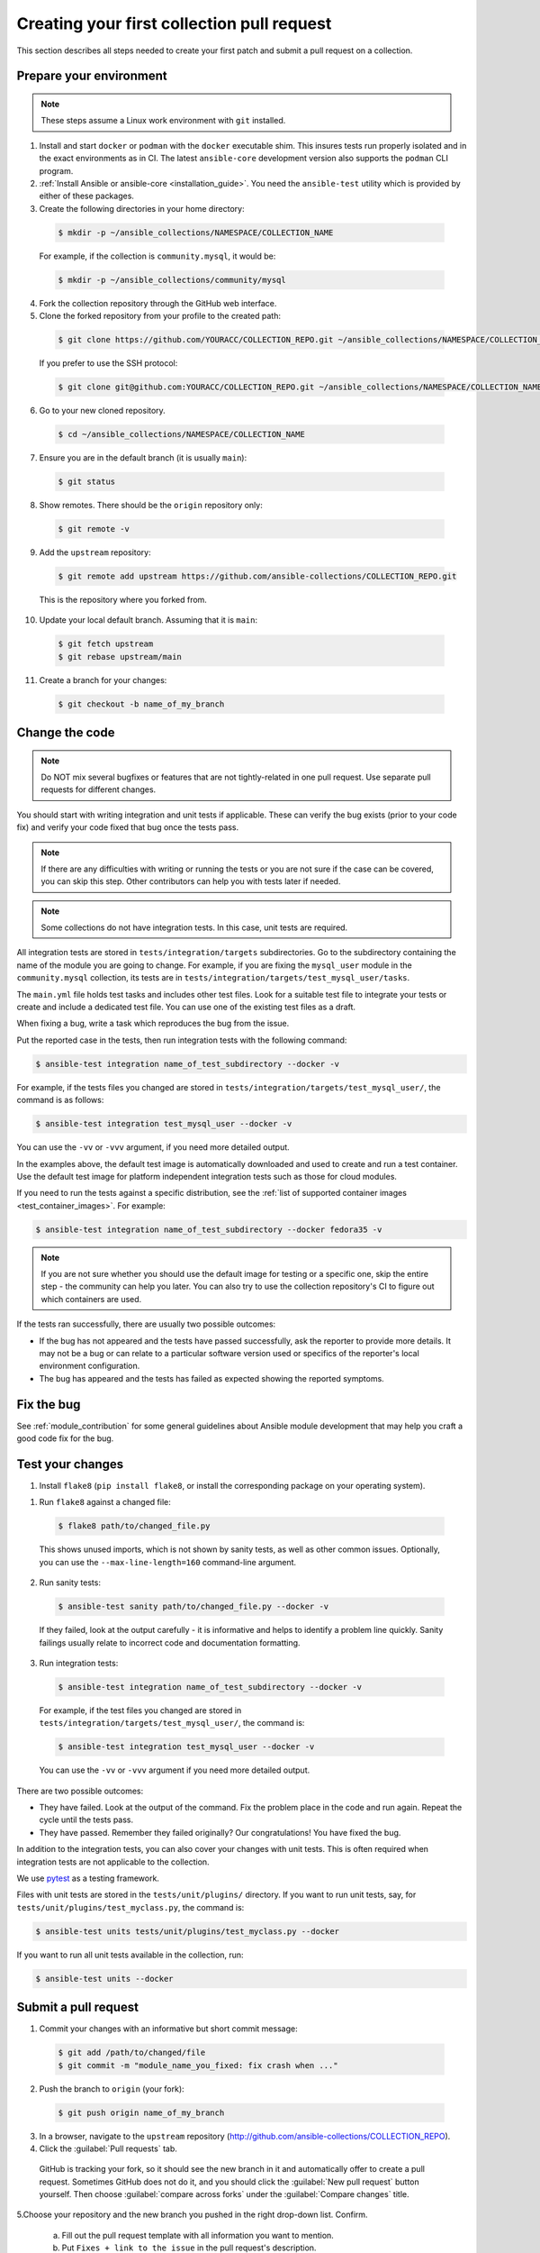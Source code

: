 .. _collection_quickstart:

********************************************
Creating your first collection pull request
********************************************

This section describes all steps needed to create your first patch and submit a pull request on a collection.


Prepare your environment
========================

.. note::

	These steps assume a Linux work environment with ``git`` installed.


1. Install and start ``docker`` or ``podman`` with the ``docker`` executable shim. This insures tests run properly isolated and in the exact environments as in CI. The latest ``ansible-core`` development version also supports the ``podman`` CLI program.

2. :ref:`Install Ansible or ansible-core <installation_guide>`. You need the ``ansible-test`` utility which is provided by either of these packages.

3. Create the following directories in your home directory:

  .. code-block:: bash

    $ mkdir -p ~/ansible_collections/NAMESPACE/COLLECTION_NAME


  For example, if the collection is ``community.mysql``, it would be:

  .. code-block:: bash

    $ mkdir -p ~/ansible_collections/community/mysql


4. Fork the collection repository through the GitHub web interface.

5. Clone the forked repository from your profile to the created path:

  .. code-block:: bash

    $ git clone https://github.com/YOURACC/COLLECTION_REPO.git ~/ansible_collections/NAMESPACE/COLLECTION_NAME

  If you prefer to use the SSH protocol:

  .. code-block:: bash

    $ git clone git@github.com:YOURACC/COLLECTION_REPO.git ~/ansible_collections/NAMESPACE/COLLECTION_NAME

6. Go to your new cloned repository.

  .. code-block:: bash

    $ cd ~/ansible_collections/NAMESPACE/COLLECTION_NAME

7. Ensure you are in the default branch (it is usually ``main``):

  .. code-block:: bash

    $ git status

8. Show remotes. There should be the ``origin`` repository only:

  .. code-block:: bash

    $ git remote -v

9. Add the ``upstream`` repository:

  .. code-block:: bash

    $ git remote add upstream https://github.com/ansible-collections/COLLECTION_REPO.git

  This is the repository where you forked from.

10. Update your local default branch. Assuming that it is ``main``:

  .. code-block:: bash

    $ git fetch upstream
    $ git rebase upstream/main

11. Create a branch for your changes:

  .. code-block:: bash

    $ git checkout -b name_of_my_branch

Change the code
===============

.. note::

  Do NOT mix several bugfixes or features that are not tightly-related in one pull request. Use separate pull requests for different changes.

You should start with writing integration and unit tests if applicable. These can verify the bug exists (prior to your code fix) and verify your code fixed that bug once the tests pass.

.. note::

  If there are any difficulties with writing or running the tests or you are not sure if the case can be covered, you can skip this step. Other contributors can help you with tests later if needed.

.. note::

  Some collections do not have integration tests. In this case, unit tests are required.

All integration tests are stored in ``tests/integration/targets`` subdirectories.
Go to the subdirectory containing the name of the module you are going to change.
For example, if you are fixing the ``mysql_user`` module in the ``community.mysql`` collection,
its tests are in ``tests/integration/targets/test_mysql_user/tasks``.

The ``main.yml`` file holds test tasks and includes other test files.
Look for a suitable test file to integrate your tests or create and include a dedicated test file.
You can use one of the existing test files as a draft.

When fixing a bug, write a task which reproduces the bug from the issue.

Put the reported case in the tests, then run integration tests with the following command:

.. code-block:: bash

  $ ansible-test integration name_of_test_subdirectory --docker -v

For example, if the tests files you changed are stored in ``tests/integration/targets/test_mysql_user/``, the command is as follows:

.. code-block:: bash

  $ ansible-test integration test_mysql_user --docker -v

You can use the ``-vv`` or ``-vvv`` argument, if you need more detailed output.

In the examples above, the default test image is automatically downloaded and used to create and run a test container.
Use the default test image for platform independent integration tests such as those for cloud modules.

If you need to run the tests against a specific distribution, see the :ref:`list of supported container images <test_container_images>`. For example:

.. code-block:: bash

  $ ansible-test integration name_of_test_subdirectory --docker fedora35 -v

.. note::

  If you are not sure whether you should use the default image for testing or a specific one, skip the entire step - the community can help you later. You can also try to use the collection repository's CI to figure out which containers are used.

If the tests ran successfully, there are usually two possible outcomes:

- If the bug has not appeared and the tests have passed successfully, ask the reporter to provide more details. It may not be a bug or can relate to a particular software version used or specifics of the reporter's local environment configuration.
- The bug has appeared and the tests has failed as expected showing the reported symptoms.

Fix the bug
=============

See :ref:`module_contribution` for some general guidelines about Ansible module development that may help you craft a good code fix for the bug.

Test your changes
=================

1. Install ``flake8`` (``pip install flake8``, or install the corresponding package on your operating system).

1. Run ``flake8`` against a changed file:

  .. code-block:: bash

    $ flake8 path/to/changed_file.py


  This shows unused imports, which is not shown by sanity tests, as well as other common issues.
  Optionally, you can use the ``--max-line-length=160`` command-line argument.

2. Run sanity tests:

  .. code-block:: bash

    $ ansible-test sanity path/to/changed_file.py --docker -v

  If they failed, look at the output carefully - it is informative and helps to identify a problem line quickly.
  Sanity failings usually relate to incorrect code and documentation formatting.

3. Run integration tests:

  .. code-block:: bash

    $ ansible-test integration name_of_test_subdirectory --docker -v

  For example, if the test files you changed are stored in ``tests/integration/targets/test_mysql_user/``, the command is:

  .. code-block:: bash

    $ ansible-test integration test_mysql_user --docker -v

  You can use the ``-vv`` or ``-vvv`` argument if you need more detailed output.


There are two possible outcomes:

- They have failed. Look at the output of the command. Fix the problem place in the code and run again. Repeat the cycle until the tests pass.
- They have passed. Remember they failed originally? Our congratulations! You have fixed the bug.

In addition to the integration tests, you can also cover your changes with unit tests. This is often required when integration tests are not applicable to the collection.

We use `pytest <https://docs.pytest.org/en/latest/>`_ as a testing framework.

Files with unit tests are stored in the ``tests/unit/plugins/`` directory. If you want to run unit tests, say, for ``tests/unit/plugins/test_myclass.py``, the command is:

.. code-block:: bash

  $ ansible-test units tests/unit/plugins/test_myclass.py --docker

If you want to run all unit tests available in the collection, run:

.. code-block:: bash

  $ ansible-test units --docker

Submit a pull request
=====================

1. Commit your changes with an informative but short commit message:

  .. code-block:: bash

    $ git add /path/to/changed/file
    $ git commit -m "module_name_you_fixed: fix crash when ..."

2. Push the branch to ``origin`` (your fork):

  .. code-block:: bash

    $ git push origin name_of_my_branch

3. In a browser, navigate to the ``upstream`` repository (http://github.com/ansible-collections/COLLECTION_REPO).

4. Click the :guilabel:`Pull requests` tab.

  GitHub is tracking your fork, so it should see the new branch in it and automatically offer  to create a pull request. Sometimes GitHub does not do it, and you should click the :guilabel:`New pull request` button yourself. Then choose :guilabel:`compare across forks` under the :guilabel:`Compare changes` title.

5.Choose your repository and the new branch you pushed in the right drop-down list. Confirm.

  a. Fill out the pull request template with all information you want to mention.

  b. Put ``Fixes + link to the issue`` in the pull request's description.

  c. Put ``[WIP] + short description`` in the pull request's title. Mention the name of the module/plugin you are modifying at the beginning of the description.

  d. Click :guilabel:`Create pull request`.

6. Add a :ref:`changelog fragment <collection_changelog_fragments>` to the ``changelogs/fragments`` directory. It will be published in release notes, so users will know about the fix.

  a. Run the sanity test for the fragment:

    .. code-block:: bash

      $ansible-test sanity changelogs/fragments/ --docker -v


  b. If the tests passed, commit and push the changes:

    .. code-block:: bash

      $ git add changelogs/fragments/myfragment.yml
      $ git commit -m "Add changelog fragment"
      $ git push origin name_of_my_branch

7. Verify the CI tests pass that run automatically on Red Hat infrastructure after every commit.

  You will see the CI status in the bottom of your pull request. If they are green and you think that you do not want to add more commits before someone should take a closer look at it, remove ``[WIP]`` from the title. Mention the issue reporter in a comment and let contributors know that the pull request is "Ready for review".

8. Wait for reviews. You can also ask for review in the ``#ansible-community`` :ref:`Matrix/Libera.Chat IRC channel <communication_irc>`.

9. If the pull request looks good to the community, committers will merge it.

For more in-depth details on this process, see the :ref:`Ansible developer guide <developer_guide>`.
